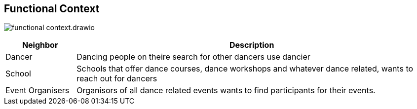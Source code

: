 :imagesdir: ../images

[[section-system-scope-and-context]]
== Functional Context

image:functional-context.drawio.svg[]

[options="header", cols="1,5"]
|===
|Neighbor| Description

| Dancer
| Dancing people on theire search for other dancers use dancier

| School
| Schools that offer dance courses, dance workshops and whatever dance related, wants to reach out for dancers

| Event Organisers
| Organisors of all dance related events wants to find participants for their events.

|===